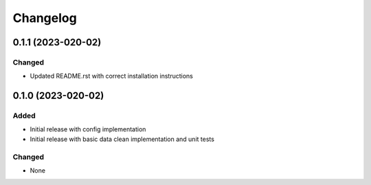 Changelog
=========


0.1.1 (2023-020-02)
-------------------

Changed
~~~~~~~
- Updated README.rst with correct installation instructions
  

0.1.0 (2023-020-02)
-------------------

Added
~~~~~
- Initial release with config implementation
- Initial release with basic data clean implementation and unit tests

Changed
~~~~~~~
- None
